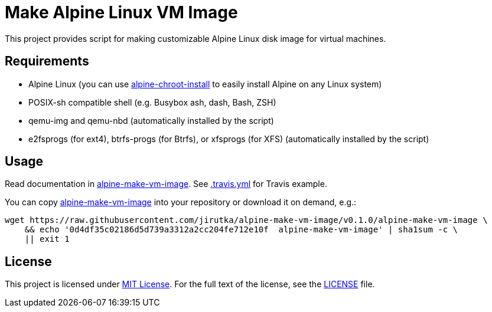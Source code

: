 = Make Alpine Linux VM Image
:script-name: alpine-make-vm-image
:script-sha1: 0d4df35c02186d5d739a3312a2cc204fe712e10f
:gh-name: jirutka/{script-name}
:version: 0.1.0

ifdef::env-github[]
image:https://travis-ci.org/{gh-name}.svg?branch=master["Build Status", link="https://travis-ci.org/{gh-name}"]
endif::env-github[]

This project provides script for making customizable Alpine Linux disk image for virtual machines.


== Requirements

* Alpine Linux (you can use https://github.com/alpinelinux/alpine-chroot-install[alpine-chroot-install] to easily install Alpine on any Linux system)
* POSIX-sh compatible shell (e.g. Busybox ash, dash, Bash, ZSH)
* qemu-img and qemu-nbd (automatically installed by the script)
* e2fsprogs (for ext4), btrfs-progs (for Btrfs), or xfsprogs (for XFS) (automatically installed by the script)


== Usage

Read documentation in link:{script-name}[{script-name}].
See link:.travis.yml[.travis.yml] for Travis example.

You can copy link:{script-name}[{script-name}] into your repository or download it on demand, e.g.:

[source, sh, subs="+attributes"]
wget https://raw.githubusercontent.com/{gh-name}/v{version}/{script-name} \
    && echo '{script-sha1}  {script-name}' | sha1sum -c \
    || exit 1


== License

This project is licensed under http://opensource.org/licenses/MIT/[MIT License].
For the full text of the license, see the link:LICENSE[LICENSE] file.
